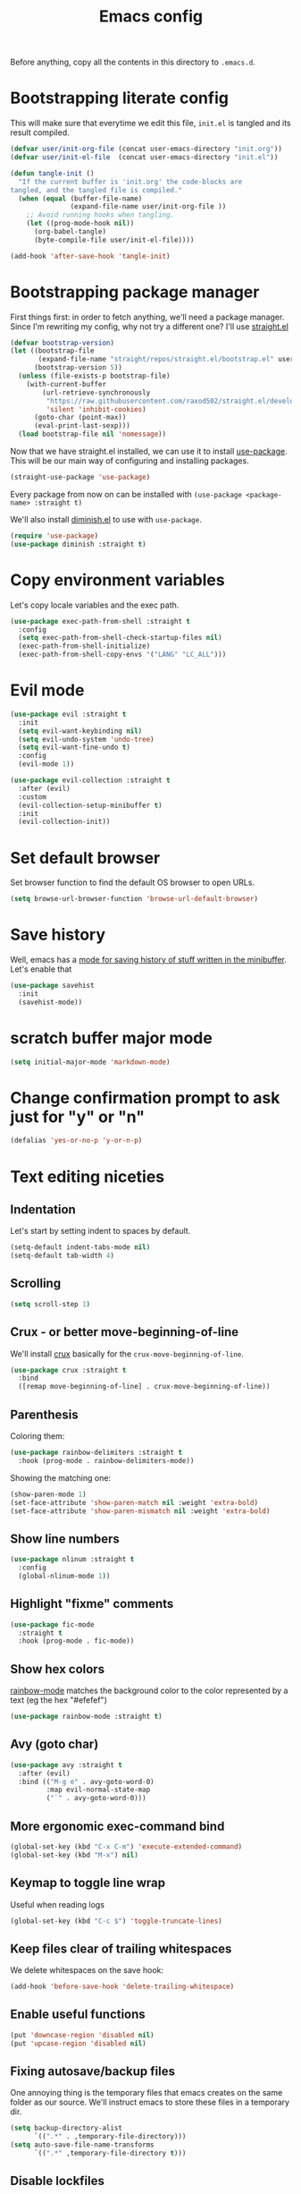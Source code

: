 #+TITLE: Emacs config

Before anything, copy all the contents in this directory to ~.emacs.d~.

* Bootstrapping literate config

  This will make sure that everytime we edit this file, ~init.el~ is tangled and its result compiled.

#+begin_src emacs-lisp :tangle yes
  (defvar user/init-org-file (concat user-emacs-directory "init.org"))
  (defvar user/init-el-file  (concat user-emacs-directory "init.el"))

  (defun tangle-init ()
    "If the current buffer is 'init.org' the code-blocks are
  tangled, and the tangled file is compiled."
    (when (equal (buffer-file-name)
                 (expand-file-name user/init-org-file ))
      ;; Avoid running hooks when tangling.
      (let ((prog-mode-hook nil))
        (org-babel-tangle)
        (byte-compile-file user/init-el-file))))

  (add-hook 'after-save-hook 'tangle-init)
#+end_src

* Bootstrapping package manager

  First things first: in order to fetch anything, we'll need a package manager. Since I'm rewriting my config, why not try a different one? I'll use [[https://github.com/raxod502/straight.el][straight.el]]

  #+begin_src emacs-lisp :tangle yes
  (defvar bootstrap-version)
  (let ((bootstrap-file
         (expand-file-name "straight/repos/straight.el/bootstrap.el" user-emacs-directory))
        (bootstrap-version 5))
    (unless (file-exists-p bootstrap-file)
      (with-current-buffer
          (url-retrieve-synchronously
           "https://raw.githubusercontent.com/raxod502/straight.el/develop/install.el"
           'silent 'inhibit-cookies)
        (goto-char (point-max))
        (eval-print-last-sexp)))
    (load bootstrap-file nil 'nomessage))
  #+end_src

  Now that we have straight.el installed, we can use it to install [[https://github.com/jwiegley/use-package][use-package]]. This will be our main way of configuring and installing packages.

  #+begin_src emacs-lisp :tangle yes
  (straight-use-package 'use-package)
  #+end_src

  Every package from now on can be installed with ~(use-package <package-name> :straight t)~

  We'll also install [[https://github.com/emacsmirror/diminish][diminish.el]] to use with ~use-package~.

  #+begin_src emacs-lisp :tangle yes
    (require 'use-package)
    (use-package diminish :straight t)
  #+end_src

* Copy environment variables

  Let's copy locale variables and the exec path.

  #+begin_src emacs-lisp :tangle yes
  (use-package exec-path-from-shell :straight t
    :config
    (setq exec-path-from-shell-check-startup-files nil)
    (exec-path-from-shell-initialize)
    (exec-path-from-shell-copy-envs '("LANG" "LC_ALL")))
  #+end_src

* Evil mode

  #+begin_src emacs-lisp :tangle yes
  (use-package evil :straight t
    :init
    (setq evil-want-keybinding nil)
    (setq evil-undo-system 'undo-tree)
    (setq evil-want-fine-undo t)
    :config
    (evil-mode 1))

  (use-package evil-collection :straight t
    :after (evil)
    :custom
    (evil-collection-setup-minibuffer t)
    :init
    (evil-collection-init))
  #+end_src

* Set default browser

  Set browser function to find the default OS browser to open URLs.

  #+begin_src emacs-lisp :tangle yes
  (setq browse-url-browser-function 'browse-url-default-browser)
  #+end_src

* Save history

  Well, emacs has a [[https://www.emacswiki.org/emacs/SaveHist][mode for saving history of stuff written in the minibuffer]]. Let's enable that

  #+begin_src emacs-lisp :tangle yes
  (use-package savehist
    :init
    (savehist-mode))
  #+end_src

* scratch buffer major mode

  #+begin_src emacs-lisp :tangle yes
  (setq initial-major-mode 'markdown-mode)
  #+end_src

* Change confirmation prompt to ask just for "y" or "n"

  #+begin_src emacs-lisp :tangle yes
  (defalias 'yes-or-no-p 'y-or-n-p)
  #+end_src

* Text editing niceties

** Indentation

   Let's start by setting indent to spaces by default.

   #+begin_src emacs-lisp :tangle yes
   (setq-default indent-tabs-mode nil)
   (setq-default tab-width 4)
   #+end_src

** Scrolling

   #+begin_src emacs-lisp :tangle yes
   (setq scroll-step 1)
   #+end_src

** Crux - or better move-beginning-of-line

   We'll install [[https://github.com/bbatsov/crux][crux]] basically for the ~crux-move-beginning-of-line~.

   #+begin_src emacs-lisp :tangle yes
   (use-package crux :straight t
     :bind
     ([remap move-beginning-of-line] . crux-move-beginning-of-line))
   #+end_src

** Parenthesis

   Coloring them:

   #+begin_src emacs-lisp :tangle yes
   (use-package rainbow-delimiters :straight t
     :hook (prog-mode . rainbow-delimiters-mode))
   #+end_src

   Showing the matching one:

   #+begin_src emacs-lisp :tangle yes
   (show-paren-mode 1)
   (set-face-attribute 'show-paren-match nil :weight 'extra-bold)
   (set-face-attribute 'show-paren-mismatch nil :weight 'extra-bold)
   #+end_src

** Show line numbers

   #+begin_src emacs-lisp :tangle yes
   (use-package nlinum :straight t
     :config
     (global-nlinum-mode 1))
   #+end_src

** Highlight "fixme" comments

   #+begin_src emacs-lisp :tangle yes
   (use-package fic-mode
     :straight t
     :hook (prog-mode . fic-mode))
   #+end_src

** Show hex colors

   [[https://elpa.gnu.org/packages/rainbow-mode.html][rainbow-mode]] matches the background color to the color represented by a text (eg the hex "#efefef")

   #+begin_src emacs-lisp :tangle yes
   (use-package rainbow-mode :straight t)
   #+end_src

** Avy (goto char)

   #+begin_src emacs-lisp :tangle yes
   (use-package avy :straight t
     :after (evil)
     :bind (("M-g e" . avy-goto-word-0)
            :map evil-normal-state-map
            ("`" . avy-goto-word-0)))
   #+end_src

** More ergonomic exec-command bind

   #+begin_src emacs-lisp :tangle yes
   (global-set-key (kbd "C-x C-m") 'execute-extended-command)
   (global-set-key (kbd "M-x") nil)

   #+end_src

** Keymap to toggle line wrap

   Useful when reading logs

   #+begin_src emacs-lisp :tangle yes
   (global-set-key (kbd "C-c $") 'toggle-truncate-lines)
   #+end_src

** Keep files clear of trailing whitespaces

   We delete whitespaces on the save hook:

   #+begin_src emacs-lisp :tangle yes
   (add-hook 'before-save-hook 'delete-trailing-whitespace)
   #+end_src

** Enable useful functions

   #+begin_src emacs-lisp :tangle yes
   (put 'downcase-region 'disabled nil)
   (put 'upcase-region 'disabled nil)
   #+end_src

** Fixing autosave/backup files

   One annoying thing is the temporary files that emacs creates on the same folder as our source. We'll instruct emacs to store these files in a temporary dir.

   #+begin_src emacs-lisp :tangle yes
   (setq backup-directory-alist
         `((".*" . ,temporary-file-directory)))
   (setq auto-save-file-name-transforms
         `((".*" ,temporary-file-directory t)))
   #+end_src

** Disable lockfiles

   Never saw the need for that

   #+begin_src emacs-lisp :tangle yes
   (setq create-lockfiles nil)
   #+end_src

** Window config history

   This is done using winner-mode

   #+begin_src emacs-lisp :tangle yes
   (winner-mode 1)
   #+end_src

* Projectile

  #+begin_src emacs-lisp :tangle yes
  (use-package projectile :straight t
    :bind (:map projectile-mode-map
                ("C-c p" . projectile-command-map))
    :diminish projectile-mode
    :config
    (projectile-mode 1)
    (setq projectile-enable-caching t)
    (setq projectile-git-submodule-command ""))
  #+end_src

* Better undo

  #+begin_src emacs-lisp :tangle yes
  (use-package undo-tree :straight t
    :diminish undo-tree-mode
    :config
    (global-undo-tree-mode 1))
  #+end_src

* Completion

  I've used helm for maybe 8 years now, so it's time to try something new, so let's try [[https://github.com/minad/vertico][vertico]]. Its main selling point for me is the simplicity and that it ties to the default completion framework built in to Emacs.

  #+begin_src emacs-lisp :tangle yes
  (use-package vertico :straight t
    :init
    (vertico-mode))
  #+end_src

  And let's use [[https://github.com/oantolin/orderless][orderless]] as the completion style (it's a fuzzy matching style of completing, instead of the default prefix match).

  #+begin_src emacs-lisp :tangle yes
  (use-package orderless :straight t
    :init
    (setq completion-styles '(orderless)
          completion-category-defaults nil
          completion-category-overrides '((file (styles partial-completion)))))
  #+end_src

  (TODO: test prescient.el instead of orderless)

  And marginalia:

  #+begin_src emacs-lisp :tangle yes
  (use-package marginalia :straight t
    ;; Either bind `marginalia-cycle` globally or only in the minibuffer
    :bind (("M-A" . marginalia-cycle)
           :map minibuffer-local-map
           ("M-A" . marginalia-cycle))

    ;; The :init configuration is always executed (Not lazy!)
    :init

    ;; Must be in the :init section of use-package such that the mode gets
    ;; enabled right away. Note that this forces loading the package.
    (marginalia-mode))
  #+end_src

  Now let's install yasnippet.

  #+begin_src emacs-lisp :tangle yes
  (use-package yasnippet :straight t
    :diminish yas-minor-mode
    :config
    (yas-global-mode 1)
    ;; Fix yasnippet 0.8/ac bug
    (defalias 'yas/get-snippet-tables 'yas--get-snippet-tables)
    (defalias 'yas/table-hash 'yas--table-hash)
    (setq yas-snippet-dirs (append yas-snippet-dirs
                                   '("~/.emacs.d/snippets"))))
  #+end_src

* GUI

  Let's install the theme first:

   #+begin_src emacs-lisp :tangle yes
   (use-package doom-themes :straight t
     :config (load-theme 'doom-nord t))
   #+end_src

   Let's remove all the window decorations here. We don't need stuff for clicking if we don't use mouse!

   #+begin_src emacs-lisp :tangle yes
   (setq default-frame-alist '((undecorated . t)
                               (drag-internal-border . 1)
                               (internal-border-width . 5)))
   (tool-bar-mode -1)
   (menu-bar-mode -1)
   (scroll-bar-mode -1)
   #+end_src

   We also don't need the startup screen or the scratch message:

   #+begin_src emacs-lisp :tangle yes
   (setq-default inhibit-startup-screen t)
   (setq-default initial-scratch-message nil)
   #+end_src

   Now highlight current line everywhere

   #+begin_src emacs-lisp :tangle yes
   (global-hl-line-mode +1)
   #+end_src

   And the powerline now

   #+begin_src emacs-lisp :tangle yes
   (use-package spaceline
     :straight t
     :config
     (spaceline-emacs-theme))
   #+end_src

* Dired

  Lest add more switches to dired:

  #+begin_src emacs-lisp :tangle yes
  (use-package dired
    :config
    (setq dired-listing-switches "-alh"))
  #+end_src

* Help

** which-key

   Great mode for completing the next keys you can enter after a prefix.

   #+begin_src emacs-lisp :tangle yes
   (use-package which-key :straight t
     :config
     (which-key-mode))
   #+end_src

** Improve eldoc

   Tells eldoc to show documentation from different sources concatenated.

   #+begin_src emacs-lisp :tangle yes
   (use-package eldoc :straight t
     :diminish eldoc-mode
     :custom
     (eldoc-echo-area-prefer-doc-buffer t)
     :config
     (global-eldoc-mode 1)
     (setq eldoc-documentation-function #'eldoc-documentation-compose))
   #+end_src

** better help buffers

   #+begin_src emacs-lisp :tangle yes
   (use-package helpful
     :straight t
     :bind (("C-h f" . helpful-callable)
            ("C-h v" . helpful-variable)
            ("C-h k" . helpful-key)
            ("C-h f" . helpful-function)
            ("C-h c" . helpful-command)))
   #+end_src

* GPG

  In Ubuntu we need to copy ~SSH_AUTH_SOCK~ variable for some reason, so let's use ~exec-path-from-shell~

  #+begin_src emacs-lisp :tangle yes
  (use-package exec-path-from-shell :straight t
    :config
    (exec-path-from-shell-copy-env "SSH_AUTH_SOCK"))
  #+end_src

* LSP config - Eglot

  I use Eglot for almost every language I program.

  #+begin_src emacs-lisp :tangle yes
  (use-package eglot :straight t
    :bind
    ("C-c C-r" . helm-eglot-code-actions)
    :config
    (add-to-list 'eglot-stay-out-of "eldoc-documentation-function$")
    (add-to-list 'eglot-stay-out-of 'eldoc-documentation-strategy))
  #+end_src

* Org-mode

  A lot of very old config that I keep here. I don't even know if I still use everything, but I keep here because I don't want to break my workflow :shrug:

  #+begin_src emacs-lisp :tangle yes
  (use-package org
    :bind
    (:map global-map
          ("C-c l" . org-store-link)
          ("C-M-r" . org-capture))

    :init
    (setq org-log-done t)
    (setq org-return-follows-link t)
    (setq org-src-fontify-natively t)
    (setq org-log-into-drawer t)
    (setq org-refile-targets '((gtd-main-p :maxlevel . 3)
                               (gtd-someday-p :level . 1)
                               (gtd-tickler-p :maxlevel . 2)))
    (setq org-confirm-babel-evaluate nil)
    (setq org-src-preserve-indentation nil
          org-edit-src-content-indentation 0)

    :hook
    (org-babel-after-execute . org-redisplay-inline-images)

    :config
    (plist-put org-format-latex-options :scale 1.5)
    (org-babel-do-load-languages
     'org-babel-load-languages
     '((dot . t)
       (shell . t)
       (python . t)
       ;; (ipython . t) this breaks everything if jupyter is not installed
       (lisp . t)
       (clojure . t)
       (gnuplot . t)
       (R . t)
       (plantuml . t)
       (lua . t))))

  #+end_src

  I'm not really using org-capture now, so I'll not tangle it. Here it is just as a documentation:

  #+begin_src emacs-lisp
  (use-package org-capture
    :init
    (setq org-capture-templates '(("t" "Todo [inbox]" entry
                                   (file+headline gtd-inbox-p "Tasks")
                                   "* TODO %i%?\n  %U\n"
                                   :prepend t :empty-lines 1)
                                  ("T" "Tickler" entry
                                   (file+headline gtd-tickler-p "Tickler")
                                   "* %i%? \n %U"))))

  (use-package org-agenda
    :bind
    (:map global-map
          ("C-c a" . org-agenda))
    :init
    (setq org-agenda-start-on-weekday nil)
    (setq org-agenda-skip-scheduled-if-done t)
    (setq org-stuck-projects `(,my:org-projects-pattern ("DOING") nil ""))
    (setq org-agenda-custom-commands
          `(("W" "Weekly Review"
             ((agenda "" ((org-agenda-span 7)))
              (tags "CATEGORY=\"TASKS\"|CATEGORY=\"PROJECTS\"/DONE")
              (tags-todo "CATEGORY=\"INBOX\"")
              (stuck "")
              (todo "DOING")
              (tags "CATEGORY=\"PROJECTS\"+LEVEL=2")
              (tags-todo "CATEGORY=\"SOMEDAY\"")
              (todo "WAITING")))
            ("E" "Export TODOS"
             ((tags-todo "CATEGORY=\"TASKS\""))
             nil
             ("/tmp/org-exported/todos.org"))
            ("g" . "GTD contexts")
            ("gw" "Work" tags-todo "@work")
            ("gh" "Home" tags-todo "@home")
            ("gp" "Pc" tags-todo "@pc")
            ("gi" "Internet" tags-todo "@internet")
            ("ge" "Errands" tags-todo "@errands")
            ("gf" "Freetime" tags-todo "@freetime")))
    :config
    (defun load-org-agenda-files-recursively (dir)
      "Collect all org agenda files in DIR."
      (unless (file-directory-p dir) (error "Not a directory `%s'" dir))
      (add-to-list 'org-agenda-files dir)
      (dolist (file-name (directory-files dir nil nil t))
        (unless (member file-name '("." ".."))
          (let ((file-path (expand-file-name file-name dir)))
            (when (file-directory-p file-path)
              (load-org-agenda-files-recursively file-path))))))
    (defun load-my-agenda-files ()
      "Load all agenda files recursively."
      (interactive)
      (unless (file-exists-p my-org-files-dir)
        (make-directory my-org-files-dir t))
      (load-org-agenda-files-recursively my-org-files-dir))
    (load-my-agenda-files))

  #+end_src

* Flycheck

  #+begin_src emacs-lisp :tangle yes
  (use-package flycheck
    :straight t
    :diminish flycheck-mode)
  #+end_src

* Spell checking

  We'll use ispell.

  #+begin_src emacs-lisp :tangle yes
(use-package ispell :straight t
  :init
  (setq ispell-dictionary "american"))
  #+end_src

  Associated with flyspell to highlight spelling errors.

  #+begin_src emacs-lisp :tangle yes
  (use-package flyspell
    :straight t
    :hook ((prog-mode . flyspell-prog-mode)
           (text-mode . flyspell-mode))
    :diminish flyspell-mode flyspell-prog-mode)
  #+end_src

  [TODO: flyspell defines ~C-M i~ which clashes with autocompletions]

* Git

  Let's install magit first.

  #+begin_src emacs-lisp :tangle yes
  (use-package magit
    :straight t
    :bind
    (("C-c m s" . magit-status)
     ("C-c m b" . magit-blame-addition))
    :init
    (setq magit-last-seen-setup-instructions "1.4.0")
    (setq magit-git-executable "git")
    ;; See https://github.com/magit/magit/issues/2541
    (setq magit-display-buffer-function
          (lambda (buffer)
            (display-buffer
             buffer (if (and (derived-mode-p 'magit-mode)
                             (memq (with-current-buffer buffer major-mode)
                                   '(magit-process-mode
                                     magit-revision-mode
                                     magit-diff-mode
                                     magit-stash-mode
                                     magit-status-mode)))
                        nil
                      '(display-buffer-same-window))))))
  #+end_src

  Now to configure the commit buffer with spellcheck and markdown:

  #+begin_src emacs-lisp :tangle yes
    (use-package flyspell :straight t
      :after (magit)
      :hook
      (git-commit-mode . turn-on-flyspell))

    (use-package markdown-mode :straight t
      :after (magit)
      :hook
      (git-commit-mode . markdown-mode))
  #+end_src

* org-roam

  I plan on using org-roam to start taking better notes.

  #+begin_src emacs-lisp :tangle yes
  (use-package org-roam :straight t
    :after (org)
    :init
    (setq org-roam-directory "~/reps/slipbox")
    :config
    (org-roam-db-autosync-mode)
    :bind
    (("C-c n f" . org-roam-node-find)
     :map org-mode-map
          ("C-c n l" . org-roam-buffer-toggle)
          ("C-c n i" . org-roam-node-insert))
    :catch (lambda (keyword error)
             (message (error-message-string err))))

  #+end_src

* Structured editing

   #+begin_src emacs-lisp :tangle yes
   (use-package paredit
     :straight t
     :diminish paredit-mode)
   #+end_src

   [TODO: test [[https://github.com/AmaiKinono/puni][puni]] for structured editing]

* PlantUML

  Cool for making uml charts.

  #+begin_src emacs-lisp :tangle yes
  (use-package plantuml-mode
    :straight t
    :mode ("\\.puml\\'" . plantuml-mode)
    :config
    (setq plantuml-jar-path "~/utils/jars/plantuml.jar")
    (setq plantuml-default-exec-mode 'jar))
  #+end_src

  Very useful inside org-mode, so let's install the org babel extension:

  #+begin_src emacs-lisp :tangle yes
  (use-package ob-plantuml
    :config
    (setq org-plantuml-jar-path "~/utils/jars/plantuml.jar"))
  #+end_src

* Direnv

  #+begin_src emacs-lisp :tangle yes
  (use-package direnv :straight t
    :config
    (direnv-mode))
  #+end_src

* Programming Languages

** JSON

   We'll install json and jsonnet modes:

   #+begin_src emacs-lisp :tangle yes
   (use-package json-mode :straight t
     :config
     (add-to-list 'auto-mode-alist '("\\.json.base\\'" . json-mode)))

   (use-package jsonnet-mode :straight t
     :config
     (add-to-list 'auto-mode-alist '("\\.libjsonnet\\'" . jsonnet-mode)))
   #+end_src

** Markdown

   #+begin_src emacs-lisp :tangle yes
   (use-package markdown-mode :straight t
     :mode
     ("\\.markdown\\'" . markdown-mode)
     ("\\.md\\'" . markdown-mode))
   #+end_src

** protobuf

   #+begin_src emacs-lisp :tangle yes
   (use-package protobuf-mode :straight t
     :mode ("\\.proto$" . protobuf-mode))
   #+end_src

** terraform

   #+begin_src emacs-lisp :tangle yes
   (use-package terraform-mode :straight t)
   #+end_src

** yaml

   #+begin_src emacs-lisp :tangle yes
   (use-package yaml-mode :straight t)
   #+end_src

** C/C++

   #+begin_src emacs-lisp :tangle yes
   (use-package cc-mode :straight t
     :hook
     (c-c++-mode . (lambda () (setq require-final-newline t)))
     :init
     (setq c-default-style "linux"
           c-basic-offset 4))
   #+end_src

** CMake

   #+begin_src emacs-lisp :tangle yes
   (use-package cmake-mode :straight t)
   #+end_src

** Go

   #+begin_src emacs-lisp :tangle yes
   (use-package go-mode :straight t
     :after (eglot)
     :hook
     (go-mode . eglot-ensure)
     (before-save . gofmt-before-save))
   #+end_src

   We also need to fix the ~project-find~ function to look for go-mod files:

   #+begin_src emacs-lisp :tangle yes
   (defun my:project-find-go-module (dir)
     (when-let ((root (locate-dominating-file dir "go.mod")))
       (cons 'go-module root)))

   (use-package project
     :config
     (cl-defmethod project-root ((project (head go-module)))
       (cdr project))
     (add-hook 'project-find-functions #'my:project-find-go-module))
   #+end_src

   [TODO: is this fix really necessary?]

** Web-mode

   #+begin_src emacs-lisp :tangle yes
   (use-package web-mode
     :after (eglot)
     :straight t
     :mode (("\\.jsx?\\'" . web-mode)
            ("\\.tsx\\'" . web-mode)
            ("\\.html?\\'" . web-mode))
     :hook
     (web-mode .
               (lambda ()
                 (if (equal web-mode-content-type "javascript")
                     (web-mode-set-content-type "jsx"))
                 (message "now set to: %s" web-mode-content-type)))
     (web-mode . eglot-ensure)
     :config
     (setq web-mode-enable-auto-closing t)
     (setq web-mode-enable-auto-pairing t)
     (setq web-mode-code-indent-offset 2)
     (setq web-mode-markup-indent-offset 2)
     (setq web-mode-enable-literal-interpolation t))
   #+end_src

   We also need to add the LSP server for typescript to be used inside web-mode:

   #+begin_src emacs-lisp :tangle yes
   (use-package eglot :ensure t
     :config
     (add-to-list 'eglot-server-programs '(web-mode . ("typescript-language-server" "--stdio"))))
   #+end_src

** Typescript

   Let's configure the TS mode first:

   #+begin_src emacs-lisp :tangle yes
   (use-package typescript-mode :straight t
     :after (eglot helm-eglot-code-actions)
     :mode (("\\.ts\\'" . typescript-mode))
     :bind (:map typescript-mode-map
                 ("C-c C-r" . helm-eglot-code-actions))

     :hook
     (typescript-mode . eglot-ensure)
     :config
     (setq typescript-indent-level 2))
   #+end_src

** Dockerfiles

   #+begin_src emacs-lisp :tangle yes
   (use-package dockerfile-mode :straight t)
   #+end_src
